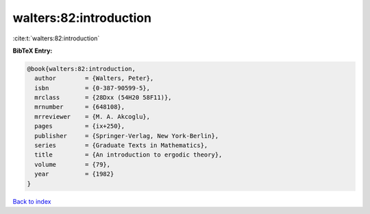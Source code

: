 walters:82:introduction
=======================

:cite:t:`walters:82:introduction`

**BibTeX Entry:**

.. code-block:: bibtex

   @book{walters:82:introduction,
     author        = {Walters, Peter},
     isbn          = {0-387-90599-5},
     mrclass       = {28Dxx (54H20 58F11)},
     mrnumber      = {648108},
     mrreviewer    = {M. A. Akcoglu},
     pages         = {ix+250},
     publisher     = {Springer-Verlag, New York-Berlin},
     series        = {Graduate Texts in Mathematics},
     title         = {An introduction to ergodic theory},
     volume        = {79},
     year          = {1982}
   }

`Back to index <../By-Cite-Keys.rst>`_
